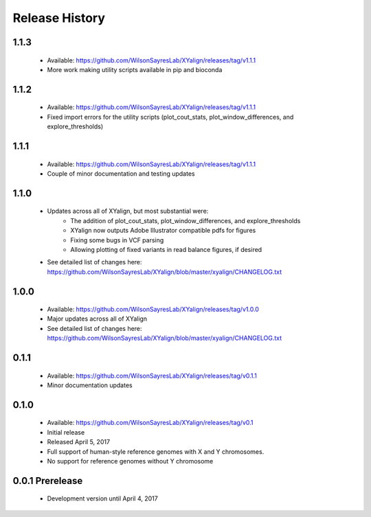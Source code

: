 Release History
===============

1.1.3
-----
	* Available: https://github.com/WilsonSayresLab/XYalign/releases/tag/v1.1.1
	* More work making utility scripts available in pip and bioconda

1.1.2
-----
	* Available: https://github.com/WilsonSayresLab/XYalign/releases/tag/v1.1.1
	* Fixed import errors for the utility scripts (plot_cout_stats, plot_window_differences, and explore_thresholds)

1.1.1
-----
	* Available: https://github.com/WilsonSayresLab/XYalign/releases/tag/v1.1.1
	* Couple of minor documentation and testing updates

1.1.0
-----
	* Updates across all of XYalign, but most substantial were:
		* The addition of plot_cout_stats, plot_window_differences, and explore_thresholds
		* XYalign now outputs Adobe Illustrator compatible pdfs for figures
		* Fixing some bugs in VCF parsing
		* Allowing plotting of fixed variants in read balance figures, if desired
	* See detailed list of changes here: https://github.com/WilsonSayresLab/XYalign/blob/master/xyalign/CHANGELOG.txt

1.0.0
-----
	* Available: https://github.com/WilsonSayresLab/XYalign/releases/tag/v1.0.0
	* Major updates across all of XYalign
	* See detailed list of changes here: https://github.com/WilsonSayresLab/XYalign/blob/master/xyalign/CHANGELOG.txt

0.1.1
-----
	* Available: https://github.com/WilsonSayresLab/XYalign/releases/tag/v0.1.1
	* Minor documentation updates

0.1.0
-----

	* Available: https://github.com/WilsonSayresLab/XYalign/releases/tag/v0.1
	* Initial release
	* Released April 5, 2017
	* Full support of human-style reference genomes with X and Y chromosomes.
	* No support for reference genomes without Y chromosome

0.0.1 Prerelease
----------------

	* Development version until April 4, 2017
